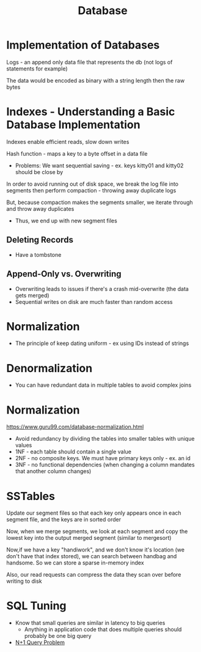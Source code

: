 :PROPERTIES:
:ID:       8C8AADB8-324A-4DF4-9A15-E7AED2E08711
:END:
#+title: Database

* Implementation of Databases

Logs - an append only data file that represents the db (not logs of statements for example)

The data would be encoded as binary with a string length then the raw bytes

* Indexes - Understanding a Basic Database Implementation

Indexes enable efficient reads, slow down writes

Hash function - maps a key to a byte offset in a data file

 - Problems: We want sequential saving - ex. keys kitty01 and kitty02 should be close by

In order to avoid running out of disk space, we break the log file into segments then perform
  compaction - throwing away duplicate logs

But, because compaction makes the segments smaller, we iterate through and throw away duplicates
 - Thus, we end up with new segment files

** Deleting Records

- Have a tombstone

** Append-Only vs. Overwriting

- Overwriting leads to issues if there's a crash mid-overwrite (the data gets merged)
- Sequential writes on disk are much faster than random access

* Normalization

  - The principle of keep dating uniform - ex using IDs instead of strings

* Denormalization

  - You can have redundant data in multiple tables to avoid complex joins

* Normalization

https://www.guru99.com/database-normalization.html

  - Avoid redundancy by dividing the tables into smaller tables with unique values
  - 1NF - each table should contain a single value
  - 2NF - no composite keys. We must have primary keys only - ex. an id
  - 3NF - no functional dependencies (when changing a column mandates that another column changes)

* SSTables

  Update our segment files so that each key only appears once in each segment file,
  and the keys are in sorted order

  Now, when we merge segments, we look at each segment and copy the lowest key into the
  output merged segment (similar to mergesort)

  Now,if we have a key "handiwork", and we don't know it's location (we don't have that index stored),
  we can search between handbag and handsome. So we can store a sparse in-memory index

  Also, our read requests can compress the data they scan over before writing to disk

* SQL Tuning

  - Know that small queries are similar in latency to big queries
    - Anything in application code that does multiple queries should probably
      be one big query
  - [[https://planetscale.com/blog/what-is-n-1-query-problem-and-how-to-solve-it][N+1 Query Problem]]
